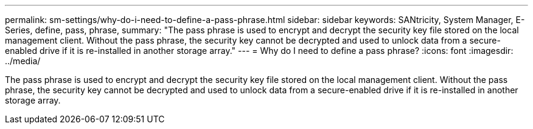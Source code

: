 ---
permalink: sm-settings/why-do-i-need-to-define-a-pass-phrase.html
sidebar: sidebar
keywords: SANtricity, System Manager, E-Series, define, pass, phrase,
summary: "The pass phrase is used to encrypt and decrypt the security key file stored on the local management client. Without the pass phrase, the security key cannot be decrypted and used to unlock data from a secure-enabled drive if it is re-installed in another storage array."
---
= Why do I need to define a pass phrase?
:icons: font
:imagesdir: ../media/

[.lead]
The pass phrase is used to encrypt and decrypt the security key file stored on the local management client. Without the pass phrase, the security key cannot be decrypted and used to unlock data from a secure-enabled drive if it is re-installed in another storage array.
